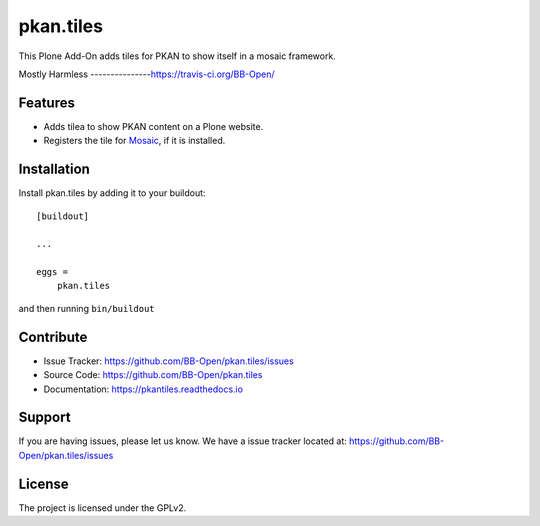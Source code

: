 pkan.tiles
==========

This Plone Add-On adds tiles for PKAN to show itself in a mosaic framework.


Mostly Harmless
---------------https://travis-ci.org/BB-Open/

.. image:: https://travis-ci.org/BB-Open/pkan.tiles.png?branch=master
    :target: http://travis-ci.org/BB-Open/pkan.tiles
    :alt: Travis CI status

Features
--------

- Adds tilea to show PKAN content on a Plone website.
- Registers the tile for `Mosaic`_, if it is installed.


Installation
------------

Install pkan.tiles by adding it to your buildout::

    [buildout]

    ...

    eggs =
        pkan.tiles


and then running ``bin/buildout``


Contribute
----------

- Issue Tracker: https://github.com/BB-Open/pkan.tiles/issues
- Source Code: https://github.com/BB-Open/pkan.tiles
- Documentation: https://pkantiles.readthedocs.io


Support
-------

If you are having issues, please let us know.
We have a issue tracker located at: https://github.com/BB-Open/pkan.tiles/issues


License
-------

The project is licensed under the GPLv2.


.. _`Mosaic`: https://github.com/plone/plone.app.mosaic
.. _`Plone`: https://plone.org
